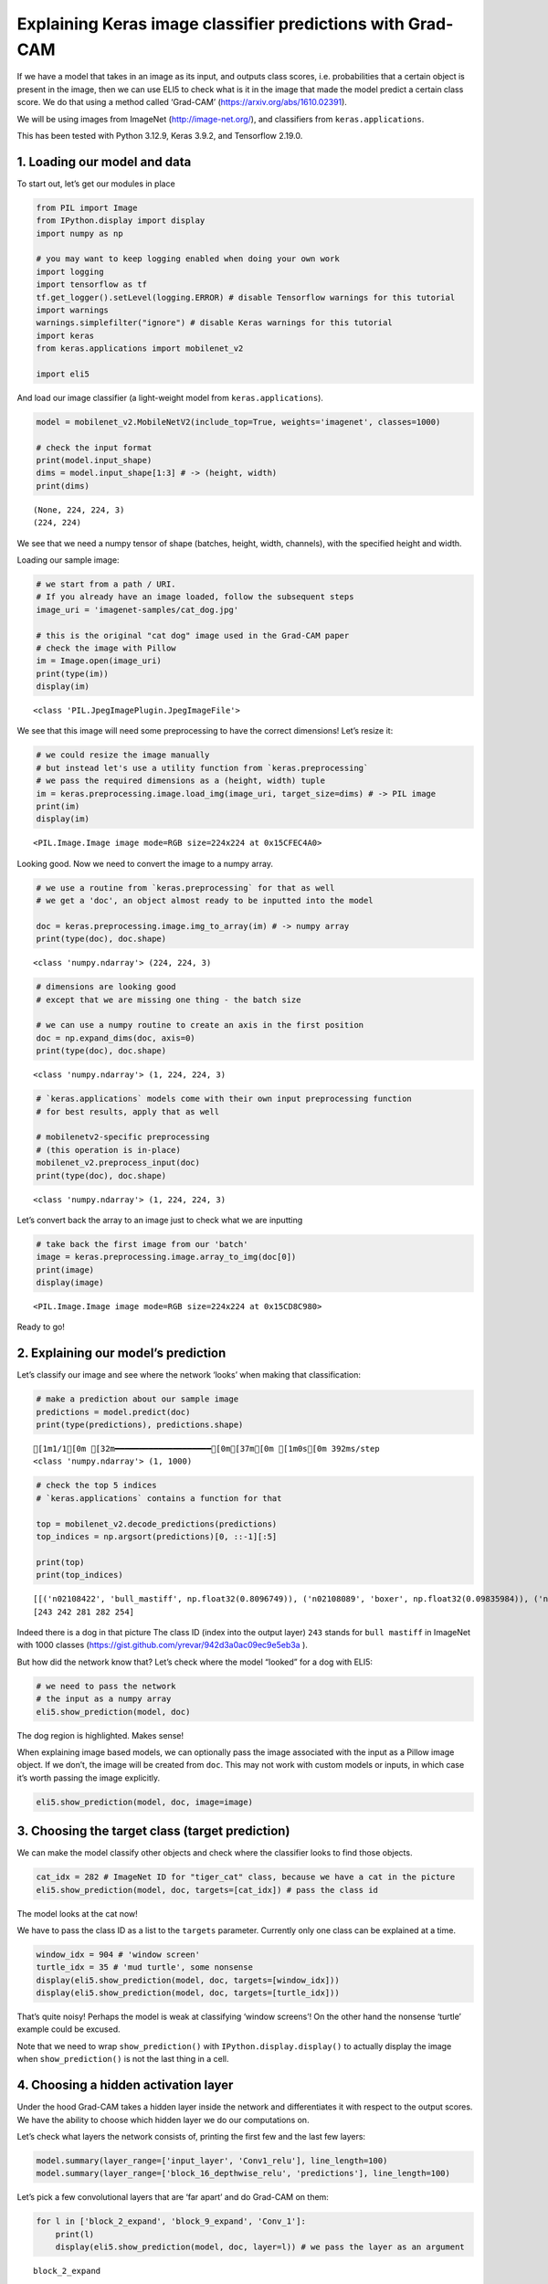 Explaining Keras image classifier predictions with Grad-CAM
===========================================================

If we have a model that takes in an image as its input, and outputs
class scores, i.e. probabilities that a certain object is present in the
image, then we can use ELI5 to check what is it in the image that made
the model predict a certain class score. We do that using a method
called ‘Grad-CAM’ (https://arxiv.org/abs/1610.02391).

We will be using images from ImageNet (http://image-net.org/), and
classifiers from ``keras.applications``.

This has been tested with Python 3.12.9, Keras 3.9.2, and Tensorflow
2.19.0.

1. Loading our model and data
-----------------------------

To start out, let’s get our modules in place

.. code:: ipython3

    from PIL import Image
    from IPython.display import display
    import numpy as np
    
    # you may want to keep logging enabled when doing your own work
    import logging
    import tensorflow as tf
    tf.get_logger().setLevel(logging.ERROR) # disable Tensorflow warnings for this tutorial
    import warnings
    warnings.simplefilter("ignore") # disable Keras warnings for this tutorial
    import keras
    from keras.applications import mobilenet_v2
    
    import eli5

And load our image classifier (a light-weight model from
``keras.applications``).

.. code:: ipython3

    model = mobilenet_v2.MobileNetV2(include_top=True, weights='imagenet', classes=1000)
    
    # check the input format
    print(model.input_shape)
    dims = model.input_shape[1:3] # -> (height, width)
    print(dims)


.. parsed-literal::

    (None, 224, 224, 3)
    (224, 224)


We see that we need a numpy tensor of shape (batches, height, width,
channels), with the specified height and width.

Loading our sample image:

.. code:: ipython3

    # we start from a path / URI. 
    # If you already have an image loaded, follow the subsequent steps
    image_uri = 'imagenet-samples/cat_dog.jpg'
    
    # this is the original "cat dog" image used in the Grad-CAM paper
    # check the image with Pillow
    im = Image.open(image_uri)
    print(type(im))
    display(im)


.. parsed-literal::

    <class 'PIL.JpegImagePlugin.JpegImageFile'>



.. image:: ../_notebooks/keras-image-classifiers_files/keras-image-classifiers_5_1.png


We see that this image will need some preprocessing to have the correct
dimensions! Let’s resize it:

.. code:: ipython3

    # we could resize the image manually
    # but instead let's use a utility function from `keras.preprocessing`
    # we pass the required dimensions as a (height, width) tuple
    im = keras.preprocessing.image.load_img(image_uri, target_size=dims) # -> PIL image
    print(im)
    display(im)


.. parsed-literal::

    <PIL.Image.Image image mode=RGB size=224x224 at 0x15CFEC4A0>



.. image:: ../_notebooks/keras-image-classifiers_files/keras-image-classifiers_7_1.png


Looking good. Now we need to convert the image to a numpy array.

.. code:: ipython3

    # we use a routine from `keras.preprocessing` for that as well
    # we get a 'doc', an object almost ready to be inputted into the model
    
    doc = keras.preprocessing.image.img_to_array(im) # -> numpy array
    print(type(doc), doc.shape)


.. parsed-literal::

    <class 'numpy.ndarray'> (224, 224, 3)


.. code:: ipython3

    # dimensions are looking good
    # except that we are missing one thing - the batch size
    
    # we can use a numpy routine to create an axis in the first position
    doc = np.expand_dims(doc, axis=0)
    print(type(doc), doc.shape)


.. parsed-literal::

    <class 'numpy.ndarray'> (1, 224, 224, 3)


.. code:: ipython3

    # `keras.applications` models come with their own input preprocessing function
    # for best results, apply that as well
    
    # mobilenetv2-specific preprocessing
    # (this operation is in-place)
    mobilenet_v2.preprocess_input(doc)
    print(type(doc), doc.shape)


.. parsed-literal::

    <class 'numpy.ndarray'> (1, 224, 224, 3)


Let’s convert back the array to an image just to check what we are
inputting

.. code:: ipython3

    # take back the first image from our 'batch'
    image = keras.preprocessing.image.array_to_img(doc[0])
    print(image)
    display(image)


.. parsed-literal::

    <PIL.Image.Image image mode=RGB size=224x224 at 0x15CD8C980>



.. image:: ../_notebooks/keras-image-classifiers_files/keras-image-classifiers_13_1.png


Ready to go!

2. Explaining our model’s prediction
------------------------------------

Let’s classify our image and see where the network ‘looks’ when making
that classification:

.. code:: ipython3

    # make a prediction about our sample image
    predictions = model.predict(doc)
    print(type(predictions), predictions.shape)


.. parsed-literal::

    [1m1/1[0m [32m━━━━━━━━━━━━━━━━━━━━[0m[37m[0m [1m0s[0m 392ms/step
    <class 'numpy.ndarray'> (1, 1000)


.. code:: ipython3

    # check the top 5 indices
    # `keras.applications` contains a function for that
    
    top = mobilenet_v2.decode_predictions(predictions)
    top_indices = np.argsort(predictions)[0, ::-1][:5]
    
    print(top)
    print(top_indices)


.. parsed-literal::

    [[('n02108422', 'bull_mastiff', np.float32(0.8096749)), ('n02108089', 'boxer', np.float32(0.09835984)), ('n02123045', 'tabby', np.float32(0.0066503943)), ('n02123159', 'tiger_cat', np.float32(0.004808728)), ('n02110958', 'pug', np.float32(0.003941001))]]
    [243 242 281 282 254]


Indeed there is a dog in that picture The class ID (index into the
output layer) ``243`` stands for ``bull mastiff`` in ImageNet with 1000
classes (https://gist.github.com/yrevar/942d3a0ac09ec9e5eb3a ).

But how did the network know that? Let’s check where the model “looked”
for a dog with ELI5:

.. code:: ipython3

    # we need to pass the network
    # the input as a numpy array
    eli5.show_prediction(model, doc)




.. image:: ../_notebooks/keras-image-classifiers_files/keras-image-classifiers_19_0.png



The dog region is highlighted. Makes sense!

When explaining image based models, we can optionally pass the image
associated with the input as a Pillow image object. If we don’t, the
image will be created from ``doc``. This may not work with custom models
or inputs, in which case it’s worth passing the image explicitly.

.. code:: ipython3

    eli5.show_prediction(model, doc, image=image)




.. image:: ../_notebooks/keras-image-classifiers_files/keras-image-classifiers_22_0.png



3. Choosing the target class (target prediction)
------------------------------------------------

We can make the model classify other objects and check where the
classifier looks to find those objects.

.. code:: ipython3

    cat_idx = 282 # ImageNet ID for "tiger_cat" class, because we have a cat in the picture
    eli5.show_prediction(model, doc, targets=[cat_idx]) # pass the class id




.. image:: ../_notebooks/keras-image-classifiers_files/keras-image-classifiers_24_0.png



The model looks at the cat now!

We have to pass the class ID as a list to the ``targets`` parameter.
Currently only one class can be explained at a time.

.. code:: ipython3

    window_idx = 904 # 'window screen'
    turtle_idx = 35 # 'mud turtle', some nonsense
    display(eli5.show_prediction(model, doc, targets=[window_idx]))
    display(eli5.show_prediction(model, doc, targets=[turtle_idx]))



.. image:: ../_notebooks/keras-image-classifiers_files/keras-image-classifiers_26_0.png



.. image:: ../_notebooks/keras-image-classifiers_files/keras-image-classifiers_26_1.png


That’s quite noisy! Perhaps the model is weak at classifying ‘window
screens’! On the other hand the nonsense ‘turtle’ example could be
excused.

Note that we need to wrap ``show_prediction()`` with
``IPython.display.display()`` to actually display the image when
``show_prediction()`` is not the last thing in a cell.

4. Choosing a hidden activation layer
-------------------------------------

Under the hood Grad-CAM takes a hidden layer inside the network and
differentiates it with respect to the output scores. We have the ability
to choose which hidden layer we do our computations on.

Let’s check what layers the network consists of, printing the first few
and the last few layers:

.. code:: ipython3

    model.summary(layer_range=['input_layer', 'Conv1_relu'], line_length=100)
    model.summary(layer_range=['block_16_depthwise_relu', 'predictions'], line_length=100)



.. raw:: html

    <pre style="white-space:pre;overflow-x:auto;line-height:normal;font-family:Menlo,'DejaVu Sans Mono',consolas,'Courier New',monospace"><span style="font-weight: bold">Model: "mobilenetv2_1.00_224"</span>
    </pre>




.. raw:: html

    <pre style="white-space:pre;overflow-x:auto;line-height:normal;font-family:Menlo,'DejaVu Sans Mono',consolas,'Courier New',monospace">┏━━━━━━━━━━━━━━━━━━━━━━━━━━━━━┳━━━━━━━━━━━━━━━━━━━━━━━━━┳━━━━━━━━━━━━━━━━┳━━━━━━━━━━━━━━━━━━━━━━━━━┓
    ┃<span style="font-weight: bold"> Layer (type)                </span>┃<span style="font-weight: bold"> Output Shape            </span>┃<span style="font-weight: bold">        Param # </span>┃<span style="font-weight: bold"> Connected to            </span>┃
    ┡━━━━━━━━━━━━━━━━━━━━━━━━━━━━━╇━━━━━━━━━━━━━━━━━━━━━━━━━╇━━━━━━━━━━━━━━━━╇━━━━━━━━━━━━━━━━━━━━━━━━━┩
    │ input_layer (<span style="color: #0087ff; text-decoration-color: #0087ff">InputLayer</span>)    │ (<span style="color: #00d7ff; text-decoration-color: #00d7ff">None</span>, <span style="color: #00af00; text-decoration-color: #00af00">224</span>, <span style="color: #00af00; text-decoration-color: #00af00">224</span>, <span style="color: #00af00; text-decoration-color: #00af00">3</span>)     │              <span style="color: #00af00; text-decoration-color: #00af00">0</span> │ -                       │
    ├─────────────────────────────┼─────────────────────────┼────────────────┼─────────────────────────┤
    │ Conv1 (<span style="color: #0087ff; text-decoration-color: #0087ff">Conv2D</span>)              │ (<span style="color: #00d7ff; text-decoration-color: #00d7ff">None</span>, <span style="color: #00af00; text-decoration-color: #00af00">112</span>, <span style="color: #00af00; text-decoration-color: #00af00">112</span>, <span style="color: #00af00; text-decoration-color: #00af00">32</span>)    │            <span style="color: #00af00; text-decoration-color: #00af00">864</span> │ input_layer[<span style="color: #00af00; text-decoration-color: #00af00">0</span>][<span style="color: #00af00; text-decoration-color: #00af00">0</span>]       │
    ├─────────────────────────────┼─────────────────────────┼────────────────┼─────────────────────────┤
    │ bn_Conv1                    │ (<span style="color: #00d7ff; text-decoration-color: #00d7ff">None</span>, <span style="color: #00af00; text-decoration-color: #00af00">112</span>, <span style="color: #00af00; text-decoration-color: #00af00">112</span>, <span style="color: #00af00; text-decoration-color: #00af00">32</span>)    │            <span style="color: #00af00; text-decoration-color: #00af00">128</span> │ Conv1[<span style="color: #00af00; text-decoration-color: #00af00">0</span>][<span style="color: #00af00; text-decoration-color: #00af00">0</span>]             │
    │ (<span style="color: #0087ff; text-decoration-color: #0087ff">BatchNormalization</span>)        │                         │                │                         │
    ├─────────────────────────────┼─────────────────────────┼────────────────┼─────────────────────────┤
    │ Conv1_relu (<span style="color: #0087ff; text-decoration-color: #0087ff">ReLU</span>)           │ (<span style="color: #00d7ff; text-decoration-color: #00d7ff">None</span>, <span style="color: #00af00; text-decoration-color: #00af00">112</span>, <span style="color: #00af00; text-decoration-color: #00af00">112</span>, <span style="color: #00af00; text-decoration-color: #00af00">32</span>)    │              <span style="color: #00af00; text-decoration-color: #00af00">0</span> │ bn_Conv1[<span style="color: #00af00; text-decoration-color: #00af00">0</span>][<span style="color: #00af00; text-decoration-color: #00af00">0</span>]          │
    └─────────────────────────────┴─────────────────────────┴────────────────┴─────────────────────────┘
    </pre>




.. raw:: html

    <pre style="white-space:pre;overflow-x:auto;line-height:normal;font-family:Menlo,'DejaVu Sans Mono',consolas,'Courier New',monospace"><span style="font-weight: bold"> Total params: </span><span style="color: #00af00; text-decoration-color: #00af00">3,538,984</span> (13.50 MB)
    </pre>




.. raw:: html

    <pre style="white-space:pre;overflow-x:auto;line-height:normal;font-family:Menlo,'DejaVu Sans Mono',consolas,'Courier New',monospace"><span style="font-weight: bold"> Trainable params: </span><span style="color: #00af00; text-decoration-color: #00af00">3,504,872</span> (13.37 MB)
    </pre>




.. raw:: html

    <pre style="white-space:pre;overflow-x:auto;line-height:normal;font-family:Menlo,'DejaVu Sans Mono',consolas,'Courier New',monospace"><span style="font-weight: bold"> Non-trainable params: </span><span style="color: #00af00; text-decoration-color: #00af00">34,112</span> (133.25 KB)
    </pre>




.. raw:: html

    <pre style="white-space:pre;overflow-x:auto;line-height:normal;font-family:Menlo,'DejaVu Sans Mono',consolas,'Courier New',monospace"><span style="font-weight: bold">Model: "mobilenetv2_1.00_224"</span>
    </pre>




.. raw:: html

    <pre style="white-space:pre;overflow-x:auto;line-height:normal;font-family:Menlo,'DejaVu Sans Mono',consolas,'Courier New',monospace">┏━━━━━━━━━━━━━━━━━━━━━━━━━━━━━┳━━━━━━━━━━━━━━━━━━━━━━━━━┳━━━━━━━━━━━━━━━━┳━━━━━━━━━━━━━━━━━━━━━━━━━┓
    ┃<span style="font-weight: bold"> Layer (type)                </span>┃<span style="font-weight: bold"> Output Shape            </span>┃<span style="font-weight: bold">        Param # </span>┃<span style="font-weight: bold"> Connected to            </span>┃
    ┡━━━━━━━━━━━━━━━━━━━━━━━━━━━━━╇━━━━━━━━━━━━━━━━━━━━━━━━━╇━━━━━━━━━━━━━━━━╇━━━━━━━━━━━━━━━━━━━━━━━━━┩
    │ block_16_depthwise_relu     │ (<span style="color: #00d7ff; text-decoration-color: #00d7ff">None</span>, <span style="color: #00af00; text-decoration-color: #00af00">7</span>, <span style="color: #00af00; text-decoration-color: #00af00">7</span>, <span style="color: #00af00; text-decoration-color: #00af00">960</span>)       │              <span style="color: #00af00; text-decoration-color: #00af00">0</span> │ block_16_depthwise_BN[<span style="color: #00af00; text-decoration-color: #00af00">…</span> │
    │ (<span style="color: #0087ff; text-decoration-color: #0087ff">ReLU</span>)                      │                         │                │                         │
    ├─────────────────────────────┼─────────────────────────┼────────────────┼─────────────────────────┤
    │ block_16_project (<span style="color: #0087ff; text-decoration-color: #0087ff">Conv2D</span>)   │ (<span style="color: #00d7ff; text-decoration-color: #00d7ff">None</span>, <span style="color: #00af00; text-decoration-color: #00af00">7</span>, <span style="color: #00af00; text-decoration-color: #00af00">7</span>, <span style="color: #00af00; text-decoration-color: #00af00">320</span>)       │        <span style="color: #00af00; text-decoration-color: #00af00">307,200</span> │ block_16_depthwise_rel… │
    ├─────────────────────────────┼─────────────────────────┼────────────────┼─────────────────────────┤
    │ block_16_project_BN         │ (<span style="color: #00d7ff; text-decoration-color: #00d7ff">None</span>, <span style="color: #00af00; text-decoration-color: #00af00">7</span>, <span style="color: #00af00; text-decoration-color: #00af00">7</span>, <span style="color: #00af00; text-decoration-color: #00af00">320</span>)       │          <span style="color: #00af00; text-decoration-color: #00af00">1,280</span> │ block_16_project[<span style="color: #00af00; text-decoration-color: #00af00">0</span>][<span style="color: #00af00; text-decoration-color: #00af00">0</span>]  │
    │ (<span style="color: #0087ff; text-decoration-color: #0087ff">BatchNormalization</span>)        │                         │                │                         │
    ├─────────────────────────────┼─────────────────────────┼────────────────┼─────────────────────────┤
    │ Conv_1 (<span style="color: #0087ff; text-decoration-color: #0087ff">Conv2D</span>)             │ (<span style="color: #00d7ff; text-decoration-color: #00d7ff">None</span>, <span style="color: #00af00; text-decoration-color: #00af00">7</span>, <span style="color: #00af00; text-decoration-color: #00af00">7</span>, <span style="color: #00af00; text-decoration-color: #00af00">1280</span>)      │        <span style="color: #00af00; text-decoration-color: #00af00">409,600</span> │ block_16_project_BN[<span style="color: #00af00; text-decoration-color: #00af00">0</span>]… │
    ├─────────────────────────────┼─────────────────────────┼────────────────┼─────────────────────────┤
    │ Conv_1_bn                   │ (<span style="color: #00d7ff; text-decoration-color: #00d7ff">None</span>, <span style="color: #00af00; text-decoration-color: #00af00">7</span>, <span style="color: #00af00; text-decoration-color: #00af00">7</span>, <span style="color: #00af00; text-decoration-color: #00af00">1280</span>)      │          <span style="color: #00af00; text-decoration-color: #00af00">5,120</span> │ Conv_1[<span style="color: #00af00; text-decoration-color: #00af00">0</span>][<span style="color: #00af00; text-decoration-color: #00af00">0</span>]            │
    │ (<span style="color: #0087ff; text-decoration-color: #0087ff">BatchNormalization</span>)        │                         │                │                         │
    ├─────────────────────────────┼─────────────────────────┼────────────────┼─────────────────────────┤
    │ out_relu (<span style="color: #0087ff; text-decoration-color: #0087ff">ReLU</span>)             │ (<span style="color: #00d7ff; text-decoration-color: #00d7ff">None</span>, <span style="color: #00af00; text-decoration-color: #00af00">7</span>, <span style="color: #00af00; text-decoration-color: #00af00">7</span>, <span style="color: #00af00; text-decoration-color: #00af00">1280</span>)      │              <span style="color: #00af00; text-decoration-color: #00af00">0</span> │ Conv_1_bn[<span style="color: #00af00; text-decoration-color: #00af00">0</span>][<span style="color: #00af00; text-decoration-color: #00af00">0</span>]         │
    ├─────────────────────────────┼─────────────────────────┼────────────────┼─────────────────────────┤
    │ global_average_pooling2d    │ (<span style="color: #00d7ff; text-decoration-color: #00d7ff">None</span>, <span style="color: #00af00; text-decoration-color: #00af00">1280</span>)            │              <span style="color: #00af00; text-decoration-color: #00af00">0</span> │ out_relu[<span style="color: #00af00; text-decoration-color: #00af00">0</span>][<span style="color: #00af00; text-decoration-color: #00af00">0</span>]          │
    │ (<span style="color: #0087ff; text-decoration-color: #0087ff">GlobalAveragePooling2D</span>)    │                         │                │                         │
    ├─────────────────────────────┼─────────────────────────┼────────────────┼─────────────────────────┤
    │ predictions (<span style="color: #0087ff; text-decoration-color: #0087ff">Dense</span>)         │ (<span style="color: #00d7ff; text-decoration-color: #00d7ff">None</span>, <span style="color: #00af00; text-decoration-color: #00af00">1000</span>)            │      <span style="color: #00af00; text-decoration-color: #00af00">1,281,000</span> │ global_average_pooling… │
    └─────────────────────────────┴─────────────────────────┴────────────────┴─────────────────────────┘
    </pre>




.. raw:: html

    <pre style="white-space:pre;overflow-x:auto;line-height:normal;font-family:Menlo,'DejaVu Sans Mono',consolas,'Courier New',monospace"><span style="font-weight: bold"> Total params: </span><span style="color: #00af00; text-decoration-color: #00af00">3,538,984</span> (13.50 MB)
    </pre>




.. raw:: html

    <pre style="white-space:pre;overflow-x:auto;line-height:normal;font-family:Menlo,'DejaVu Sans Mono',consolas,'Courier New',monospace"><span style="font-weight: bold"> Trainable params: </span><span style="color: #00af00; text-decoration-color: #00af00">3,504,872</span> (13.37 MB)
    </pre>




.. raw:: html

    <pre style="white-space:pre;overflow-x:auto;line-height:normal;font-family:Menlo,'DejaVu Sans Mono',consolas,'Courier New',monospace"><span style="font-weight: bold"> Non-trainable params: </span><span style="color: #00af00; text-decoration-color: #00af00">34,112</span> (133.25 KB)
    </pre>




Let’s pick a few convolutional layers that are ‘far apart’ and do
Grad-CAM on them:

.. code:: ipython3

    for l in ['block_2_expand', 'block_9_expand', 'Conv_1']:
        print(l)
        display(eli5.show_prediction(model, doc, layer=l)) # we pass the layer as an argument


.. parsed-literal::

    block_2_expand



.. image:: ../_notebooks/keras-image-classifiers_files/keras-image-classifiers_32_1.png


.. parsed-literal::

    block_9_expand



.. image:: ../_notebooks/keras-image-classifiers_files/keras-image-classifiers_32_3.png


.. parsed-literal::

    Conv_1



.. image:: ../_notebooks/keras-image-classifiers_files/keras-image-classifiers_32_5.png


These results should make intuitive sense for Convolutional Neural
Networks. Initial layers detect ‘low level’ features, ending layers
detect ‘high level’ features!

The ``layer`` parameter accepts a layer instance, index, name, or None
(get layer automatically) as its arguments. This is where Grad-CAM
builds its heatmap from.

5. Under the hood - ``explain_prediction()`` and ``format_as_image()``
----------------------------------------------------------------------

This time we will use the ``eli5.explain_prediction()`` and
``eli5.format_as_image()`` functions (that are called one after the
other by the convenience function ``eli5.show_prediction()``), so we can
better understand what is going on.

.. code:: ipython3

    expl = eli5.explain_prediction(model, doc)

Examining the structure of the ``Explanation`` object:

.. code:: ipython3

    print(expl)


.. parsed-literal::

    Explanation(estimator='mobilenetv2_1.00_224', description='Grad-CAM visualization for image classification; \noutput is explanation object that contains input image \nand heatmap image for a target.\n', error='', method='Grad-CAM', is_regression=False, targets=[TargetExplanation(target=243, feature_weights=None, proba=None, score=0.8096752166748047, weighted_spans=None, heatmap=array([[0.        , 0.34700352, 0.81830257, 0.80335682, 0.90060196,
            0.11643584, 0.01095215],
           [0.01533248, 0.3834124 , 0.80703724, 0.85117104, 0.95316517,
            0.28513848, 0.        ],
           [0.00708034, 0.20260012, 0.77189809, 0.77733623, 0.99999865,
            0.30238799, 0.        ],
           [0.        , 0.04289391, 0.44958652, 0.3008664 , 0.25115574,
            0.06772013, 0.        ],
           [0.01483664, 0.        , 0.        , 0.        , 0.        ,
            0.0057982 , 0.01929006],
           [0.        , 0.        , 0.        , 0.        , 0.        ,
            0.        , 0.05308538],
           [0.        , 0.        , 0.        , 0.        , 0.        ,
            0.01124753, 0.06864622]]))], feature_importances=None, decision_tree=None, highlight_spaces=None, transition_features=None, image=<PIL.Image.Image image mode=RGB size=224x224 at 0x178A9D6D0>)


We can check the score (raw value) or probability (normalized score) of
the neuron for the predicted class, and get the class ID itself:

.. code:: ipython3

    # we can access the various attributes of a target being explained
    print((expl.targets[0].target, expl.targets[0].score, expl.targets[0].proba))


.. parsed-literal::

    (243, 0.8096752166748047, None)


We can also access the original image and the Grad-CAM heatmap:

.. code:: ipython3

    image = expl.image
    heatmap = expl.targets[0].heatmap
    
    display(image) # the .image attribute is a PIL image
    print(heatmap) # the .heatmap attribute is a numpy array



.. image:: ../_notebooks/keras-image-classifiers_files/keras-image-classifiers_42_0.png


.. parsed-literal::

    [[0.         0.34700352 0.81830257 0.80335682 0.90060196 0.11643584
      0.01095215]
     [0.01533248 0.3834124  0.80703724 0.85117104 0.95316517 0.28513848
      0.        ]
     [0.00708034 0.20260012 0.77189809 0.77733623 0.99999865 0.30238799
      0.        ]
     [0.         0.04289391 0.44958652 0.3008664  0.25115574 0.06772013
      0.        ]
     [0.01483664 0.         0.         0.         0.         0.0057982
      0.01929006]
     [0.         0.         0.         0.         0.         0.
      0.05308538]
     [0.         0.         0.         0.         0.         0.01124753
      0.06864622]]


Visualizing the heatmap:

.. code:: ipython3

    heatmap_im = eli5.formatters.image.heatmap_to_image(heatmap)
    display(heatmap_im)



.. image:: ../_notebooks/keras-image-classifiers_files/keras-image-classifiers_44_0.png


That’s only 7x7! This is the spatial dimensions of the
activation/feature maps in the last layers of the network. What Grad-CAM
produces is only a rough approximation.

Let’s resize the heatmap (we have to pass the heatmap and the image with
the required dimensions as Pillow images, and the filter for
resampling):

.. code:: ipython3

    heatmap_im = eli5.formatters.image.expand_heatmap(heatmap, image, resampling_filter=Image.BOX)
    display(heatmap_im)



.. image:: ../_notebooks/keras-image-classifiers_files/keras-image-classifiers_46_0.png


Now it’s clear what is being highlighted. We just need to apply some
colors and overlay the heatmap over the original image, exactly what
``eli5.format_as_image()`` does!

.. code:: ipython3

    I = eli5.format_as_image(expl)
    display(I)



.. image:: ../_notebooks/keras-image-classifiers_files/keras-image-classifiers_48_0.png


6. Extra arguments to ``format_as_image()``
-------------------------------------------

``format_as_image()`` has a couple of parameters too:

.. code:: ipython3

    import matplotlib.cm
    
    I = eli5.format_as_image(expl, alpha_limit=1.0, colormap=matplotlib.cm.cividis)
    display(I)



.. image:: ../_notebooks/keras-image-classifiers_files/keras-image-classifiers_51_0.png


The ``alpha_limit`` argument controls the maximum opacity that the
heatmap pixels should have. It is between 0.0 and 1.0. Low values are
useful for seeing the original image.

The ``colormap`` argument is a function (callable) that does the
colorisation of the heatmap. See ``matplotlib.cm`` for some options.
Pick your favourite color!

Another optional argument is ``resampling_filter``. The default is
``PIL.Image.LANCZOS`` (shown here). You have already seen
``PIL.Image.BOX``.

7. Removing softmax
-------------------

The original Grad-CAM paper (https://arxiv.org/pdf/1610.02391.pdf)
suggests that we should use the output of the layer before softmax when
doing Grad-CAM (use raw score values, not probabilities). Currently ELI5
simply takes the model as-is. Let’s try and swap the softmax (logits)
layer of our current model with a linear (no activation) layer, and
check the explanation:

.. code:: ipython3

    # first check the explanation *with* softmax
    print('with softmax')
    display(eli5.show_prediction(model, doc))
    
    
    # remove softmax
    l = model.get_layer(index=-1) # get the last (output) layer
    l.activation = keras.activations.linear # swap activation
    
    # save and load back the model as a trick to reload the graph
    model.save('tmp_model_save_rmsoftmax.keras') # note that this creates a file of the model
    model = keras.models.load_model('tmp_model_save_rmsoftmax.keras')
    
    print('without softmax')
    display(eli5.show_prediction(model, doc))


.. parsed-literal::

    with softmax



.. image:: ../_notebooks/keras-image-classifiers_files/keras-image-classifiers_54_1.png


.. parsed-literal::

    without softmax



.. image:: ../_notebooks/keras-image-classifiers_files/keras-image-classifiers_54_3.png


We see some slight differences. The activations are brighter. Do
consider swapping out softmax if explanations for your model seem off.

8. Comparing explanations of different models
---------------------------------------------

According to the paper at https://arxiv.org/abs/1711.06104, if an
explanation method such as Grad-CAM is any good, then explaining
different models should yield different results. Let’s verify that by
loading another model and explaining a classification of the same image:

.. code:: ipython3

    from keras.applications import nasnet
    
    model2 = nasnet.NASNetMobile(include_top=True, weights='imagenet', classes=1000)
    
    # we reload the image array to apply nasnet-specific preprocessing
    doc2 = keras.preprocessing.image.img_to_array(im)
    doc2 = np.expand_dims(doc2, axis=0)
    nasnet.preprocess_input(doc2)
    
    print(model.name)
    # note that this model is without softmax
    display(eli5.show_prediction(model, doc))
    print(model2.name)
    display(eli5.show_prediction(model2, doc2))


.. parsed-literal::

    mobilenetv2_1.00_224



.. image:: ../_notebooks/keras-image-classifiers_files/keras-image-classifiers_57_1.png


.. parsed-literal::

    NASNet



.. image:: ../_notebooks/keras-image-classifiers_files/keras-image-classifiers_57_3.png


Wow ``show_prediction()`` is so robust!
